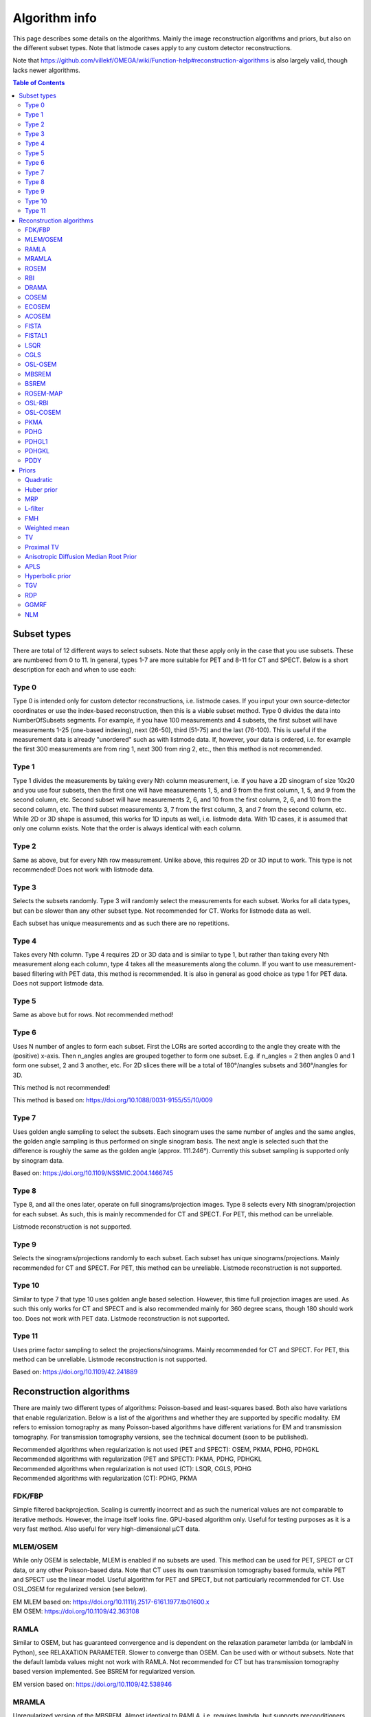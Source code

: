 Algorithm info
===============

This page describes some details on the algorithms. Mainly the image reconstruction algorithms and priors, but also on the different subset types. Note that listmode cases apply to any custom detector reconstructions.

Note that https://github.com/villekf/OMEGA/wiki/Function-help#reconstruction-algorithms is also largely valid, though lacks newer algorithms.

.. contents:: Table of Contents

Subset types
------------

There are total of 12 different ways to select subsets. Note that these apply only in the case that you use subsets. These are numbered from 0 to 11. In general, types 1-7 are more suitable for PET and 8-11 for CT and SPECT. 
Below is a short description for each and when to use each:

Type 0
^^^^^^

Type 0 is intended only for custom detector reconstructions, i.e. listmode cases. If you input your own source-detector coordinates or use the index-based reconstruction, then this is a viable subset method. 
Type 0 divides the data into NumberOfSubsets segments. For example, if you have 100 measurements and 4 subsets, the first subset will have measurements 1-25 (one-based indexing), next (26-50), third (51-75) and the last (76-100).
This is useful if the measurement data is already "unordered" such as with listmode data. If, however, your data is ordered, i.e. for example the first 300 measurements are from ring 1, next 300 from ring 2, etc., then this method
is not recommended.

Type 1
^^^^^^

Type 1 divides the measurements by taking every Nth column measurement, i.e. if you have a 2D sinogram of size 10x20 and you use four subsets, then the first one will have measurements 1, 5, and 9 from the first column, 1, 5, and 9 from the
second column, etc. Second subset will have measurements 2, 6, and 10 from the first column, 2, 6, and 10 from the second column, etc. The third subset measurements 3, 7 from the first column, 3, and 7 from the second column, etc. 
While 2D or 3D shape is assumed, this works for 1D inputs as well, i.e. listmode data. With 1D cases, it is assumed that only one column exists. Note that the order is always identical with each column.

Type 2
^^^^^^

Same as above, but for every Nth row measurement. Unlike above, this requires 2D or 3D input to work. This type is not recommended! Does not work with listmode data.

Type 3
^^^^^^

Selects the subsets randomly. Type 3 will randomly select the measurements for each subset. Works for all data types, but can be slower than any other subset type. Not recommended for CT. Works for listmode data as well.

Each subset has unique measurements and as such there are no repetitions.

Type 4
^^^^^^

Takes every Nth column. Type 4 requires 2D or 3D data and is similar to type 1, but rather than taking every Nth measurement along each column, type 4 takes all the measurements along the column. If you want to use measurement-based
filtering with PET data, this method is recommended. It is also in general as good choice as type 1 for PET data. Does not support listmode data.

Type 5
^^^^^^

Same as above but for rows. Not recommended method!

Type 6
^^^^^^

Uses N number of angles to form each subset. First the LORs are sorted according to the angle they create with the (positive) x-axis. Then n_angles angles are grouped together to form one subset. E.g. if n_angles = 2 then 
angles 0 and 1 form one subset, 2 and 3 another, etc. For 2D slices there will be a total of 180°/nangles subsets and 360°/nangles for 3D. 

This method is not recommended!

This method is based on: https://doi.org/10.1088/0031-9155/55/10/009

Type 7
^^^^^^

Uses golden angle sampling to select the subsets. Each sinogram uses the same number of angles and the same angles, the golden angle sampling is thus performed on single sinogram basis. The next angle is selected such that the 
difference is roughly the same as the golden angle (approx. 111.246°). Currently this subset sampling is supported only by sinogram data.

Based on: https://doi.org/10.1109/NSSMIC.2004.1466745

Type 8
^^^^^^

Type 8, and all the ones later, operate on full sinograms/projection images. Type 8 selects every Nth sinogram/projection for each subset. As such, this is mainly recommended for CT and SPECT. For PET, this method can be unreliable.

Listmode reconstruction is not supported.

Type 9
^^^^^^

Selects the sinograms/projections randomly to each subset. Each subset has unique sinograms/projections. Mainly recommended for CT and SPECT. For PET, this method can be unreliable. Listmode reconstruction is not supported.

Type 10
^^^^^^^

Similar to type 7 that type 10 uses golden angle based selection. However, this time full projection images are used. As such this only works for CT and SPECT and is also recommended mainly for 360 degree scans, though 180 should work
too. Does not work with PET data. Listmode reconstruction is not supported.

Type 11
^^^^^^^

Uses prime factor sampling to select the projections/sinograms. Mainly recommended for CT and SPECT. For PET, this method can be unreliable. Listmode reconstruction is not supported.

Based on: https://doi.org/10.1109/42.241889


Reconstruction algorithms
-------------------------

There are mainly two different types of algorithms: Poisson-based and least-squares based. Both also have variations that enable regularization. Below is a list of the algorithms and whether they are supported by specific 
modality. EM refers to emission tomography as many Poisson-based algorithms have different variations for EM and transmission tomography. For transmission tomography versions, see the technical document (soon to be published).

| Recommended algorithms when regularization is not used (PET and SPECT): OSEM, PKMA, PDHG, PDHGKL
| Recommended algorithms with regularization (PET and SPECT): PKMA, PDHG, PDHGKL
| Recommended algorithms when regularization is not used (CT): LSQR, CGLS, PDHG
| Recommended algorithms with regularization (CT): PDHG, PKMA

FDK/FBP
^^^^^^^

Simple filtered backprojection. Scaling is currently incorrect and as such the numerical values are not comparable to iterative methods. However, the image itself looks fine. GPU-based algorithm only. Useful for testing purposes as
it is a very fast method. Also useful for very high-dimensional µCT data.


MLEM/OSEM
^^^^^^^^^

While only OSEM is selectable, MLEM is enabled if no subsets are used. This method can be used for PET, SPECT or CT data, or any other Poisson-based data. Note that CT uses its own transmission tomography based formula, while
PET and SPECT use the linear model. Useful algorithm for PET and SPECT, but not particularly recommended for CT. Use OSL_OSEM for regularized version (see below).

| EM MLEM based on:  https://doi.org/10.1111/j.2517-6161.1977.tb01600.x
| EM OSEM: https://doi.org/10.1109/42.363108

RAMLA
^^^^^

Similar to OSEM, but has guaranteed convergence and is dependent on the relaxation parameter lambda (or lambdaN in Python), see RELAXATION PARAMETER. Slower to converge than OSEM. Can be used with or without subsets. 
Note that the default lambda values might not work with RAMLA. Not recommended for CT but has transmission tomography based version implemented. See BSREM for regularized version.

EM version based on: https://doi.org/10.1109/42.538946

MRAMLA
^^^^^^

Unregularized version of the MBSREM. Almost identical to RAMLA, i.e. requires lambda, but supports preconditioners. EM preconditioner is also highly recommended! Has some additional steps to guarantee convergence. 
Also has dedicated transmission tomography version. Useful for any Poisson-based data, if regularization is not used.

EM version based on: https://doi.org/10.1109/TMI.2003.812251

ROSEM
^^^^^

Identical to OSEM except that includes relaxation as well. Useful for testing/comparison purposes only. See ROSEM-MAP for regularized version.

RBI
^^^

Subset-based algorithm similar to OSEM. Convergence is not guaranteed. No transmission tomography version. Useful for testing/comparison purposes only. See OSL-RBI for regularized version.

Based on: https://doi.org/10.1109/83.499919

DRAMA
^^^^^

Modified version of RAMLA. Requires some additional parameter tuning (see DRAMA PROPERTIES), but can provide faster convergence. No transmission tomography version. No regularized version available.

Based on: https://doi.org/10.1088/0031-9155/48/10/312

COSEM
^^^^^

Unlike OSEM, has guaranteed convergence but is much slower to converge. No transmission tomography version. It is recommended to use ECOSEM or ACOSEM instead. Regularized version available with OSL-COSEM.

Based on: https://doi.org/10.1117/12.467144

ECOSEM
^^^^^^

Uses both OSEM and COSEM to compute a converged version. Faster than regular COSEM. ACOSEM probably provides faster convergence. No transmission tomography version. 

Based on: https://doi.org/10.1088/0031-9155/49/11/002

ACOSEM
^^^^^^

Accelerated version of COSEM. No transmission tomography version. Useful for non-regularized PET/SPECT reconstructions if converge is required. Regularized version available with OSL-COSEM. Requires the acceleration parameter, see
ACOSEM PROPERTIES.

Based on: https://doi.org/10.1088/0031-9155/55/3/003

FISTA
^^^^^

Least-squares based algorithm. Does not support subsets! Can be used for any data. Supports preconditioners. Does not support regularization.

Based on: https://doi.org/10.1137/080716542

FISTAL1
^^^^^^^

FISTA with built-in L1 regularization. Otherwise identical to FISTA.

Based on: https://doi.org/10.1007/s10878-019-00453-7

LSQR
^^^^

Least-squares based algorithm. Does not support subsets! Can be used for any data. Does not support regularization. Potentially useful test algorith for CT data.

Based on: https://doi.org/10.1145/355984.355989

CGLS
^^^^

Least-squares based algorithm. Does not support subsets! Can be used for any data. Does not support regularization. Potentially useful test algorith for CT data.

Based on: https://doi.org/10.6028/jres.049.044

OSL-OSEM
^^^^^^^^

OSL version of OSEM. Otherwise identical to OSEM but allows the use of regularization. MLEM version can be enabled by using only 1 subset. Everything that applies to OSEM/MLEM, applies here.

OSL based on: https://doi.org/10.1109/42.52985

MBSREM
^^^^^^

Regularized version of MRAMLA. Requires relaxation parameter lambda, and supports preconditioners. EM preconditioner is also highly recommended! Has some additional steps to guarantee convergence. 
Also has dedicated transmission tomography version. Useful for any Poisson-based data, if regularization is used.

EM version based on: https://doi.org/10.1109/TMI.2003.812251

BSREM
^^^^^

Regularized version of RAMLA. However, unlike MBSREM, BSREM handles the regularization differently. While MBSREM computes the regularization after every subset, BSREM does it only after one full iteration (epoch). This can
sometimes be useful as less regularization steps might be used. Requires relaxation parameter lambda. Also has dedicated transmission tomography version.

EM version based on: https://doi.org/10.1109/42.921477

ROSEM-MAP
^^^^^^^^^

Regularized version of ROSEM. Also like BSREM, this performs regularization at full iteration (epoch) level. Requires relaxation parameter lambda. Also has dedicated transmission tomography version.

OSL-RBI
^^^^^^^

Regularized version of RBI. Otherwise identical. No transmission tomography version.

OSL-COSEM
^^^^^^^^^

Regularized version of either COSEM or ACOSEM. If ``options.OSL_COSEM = 1`` then OSL-ACOSEM is used. With ``options.OSL_COSEM = 2`` OSL-COSEM is used. ECOSEM is not supported. Functions otherwise the same as their parent algorithms.
No support for transmission tomography.

PKMA
^^^^

Similar to MBSREM. Can be used without regularization but also supports regularization. Supports also proximal priors. Supports preconditioners. Transmission tomography support. Requires the relaxation parameter lambda, see RELAXATION PARAMETER. 
Useful for any Poisson-based data, if regularization is used. Useful also without regularization. The recommended algorithm for Poisson-based reconstructions. Unlike MBSREM, also requires the momentum parameter, see PKMA PROPERTIES.

EM version based on: https://doi.org/10.1109/TMI.2019.2898271

PDHG
^^^^

PDHG refers to the L2 norm least-squares PDHG. Supports subsets, transmission tomography, regularization and preconditioners. Useful for any data. Measurement-based preconditioners are guaranteed to work unlike with PKMA or MBSREM.
By default, the primal and dual step-sizes are computed automatically, you can, however, input manual values too, see PDHG PROPERTIES. Supports also adaptive step-size computations, but it is not recomended with multi-resolution
reconstruction. Supports both proximal priors as well as regular non-linear convex ones.

| Based on: https://doi.org/10.1007/s10851-010-0251-1
| Regularized version using non-linear priors: https://doi.org/10.1007/s10957-012-0245-9 and https://doi.org/10.1007/s10444-011-9254-8

PDHGL1
^^^^^^

Same as above but L1 norm. Has exactly the same properties as the L2 norm version.

Based on: https://doi.org/10.1088/0031-9155/57/10/3065

PDHGKL
^^^^^^

Same as above but for Kullback-Leibler divergence. This is useful only for linear Poisson-based data, e.g. PET or SPECT. Otherwise has the same properties as the L2 norm one.

Based on: https://doi.org/10.1088/0031-9155/57/10/3065

PDDY
^^^^

Variation of PDHG L2 norm version. Is not as strict with the requirements for primal and dual step-sizes with non-linear regularizers. Recommended only if PDHG fails with some specific prior, but that should not happen with
built-in priors. Slightly slower than PDHG but otherwise everything is identical.

Based on: https://doi.org/10.1007/s10957-022-02061-8

Priors
----------

Many of the priors are dependent on the neighborhood size, i.e. the number of neighboring voxels that are taken into account during regularization. This can be selected for all three dimensions (X/Y/Z) though at the moment
X and Y should be identical (transaxial dimensions). For example ``options.Ndx = 1``, ``options.Ndy = 1``, ``options.Ndz = 0`` selects all the 8 neighboring transaxial voxels, while with ``options.Ndz = 1`` a total of 27 voxels would
be included, and so on. The larger the neighborhood, the longer the computation time. If a prior is NOT affected by this, it is specifically mentioned.

Quadratic
^^^^^^^^^

Simple quadratic prior. Define the weights at QP PROPERTIES. By default, the distance from the center voxel is used as the weight, with the sum of all weights normalized to one. Custom weights can be input. 
The weights vector should be of size (Ndx*2+1) * (Ndy*2+1) * (Ndz*2+1) and the middle value inf.

Huber prior
^^^^^^^^^^^

Similar to quadratic prior, but can prevent large variations and thus artifacts happening by limiting the values. See HP PROPERTIES for the parameter.

Based on: https://doi.org/10.1002/9780470434697

MRP
^^^

Median root prior. By default, the prior uses normalization. Disabling this normalization, however, can lead to improvement in image quality. You can turn the normalization off with ``options.med_no_norm = true``. Can be useful prior
with PET or SPECT data.

Based on: https://doi.org/10.1007/BF01728761

L-filter
^^^^^^^^

Custom weights can be input, see L-FILTER PROPERTIES. The weights vector should be of size (Ndx*2+1) * (Ndy*2+1) * (Ndz*2+1) (middle value is NOT inf).

If custom weights are not given, the ``options.oneD_weights`` determines whether 1D (true) or 2D (false) weighting scheme is used. In 1D case, if (Ndx*2+1) * (Ndy*2+1) * (Ndz*2+1) = 3, = 9 or = 25 then the weights are exactly as 
in literature. Otherwise the pattern follows a Laplace distribution. In 2D case, the weights follow Laplace distribution, but are also weighted based on the distance of the neighboring voxel from the center voxel. 
For Laplace distribution, the mean value is set to 0 and b = 1/sqrt(2). The weights are normalized such that the sum equals 1.

Based on: https://doi.org/10.1109/NSSMIC.2000.950105

FMH
^^^

Custom weights can be input, see FMH PROPERTIES. The weights vector should be of size [Ndx*2+1, 4] if Nz = 1 or Ndz = 0 or [Ndx*2+1, 13] otherwise. The weight for the center pixel should also be the middle value when the weight matrix is in vector form. 
The weights are normalized such that the sum equals 1.

If custom weights are not provided, then the ``options.fmh_center_weight`` parameter is needed. Default value is 4 as in the original article.

Based on: https://doi.org/10.1109/NSSMIC.2000.950105

Weighted mean
^^^^^^^^^^^^^

The mean type can be selected to be arithmetic mean, harmonic mean or geometric mean. See WEIGHTED MEAN PROPERTIES.

Custom weights can be input. The weights vector should be of size (Ndx*2+1) * (Ndy*2+1) * (Ndz*2+1).

If custom weights are not provided, then the options.weighted_center_weight parameter is needed. Default value is 4.

Based on: https://doi.org/10.1109/42.61759 and https://doi.org/10.1109/TMI.2002.806415

TV
^^

TV is "special" since it actually contains several different variations. See TV PROPERTIES for the parameters. Note that for proximal TV, see Proximal TV. This is the gradient-based TV.

First is the "TV type", ``options.TVtype``. Types 1 and 2 are identical if no anatomical weighting is used. Type 3 is the hyperbolic prior if no anatomical weighting is used. Type 6 is a weighted TV prior. TV type 4 is the Lange prior.

| A complete list and explanation of the TV types:
| Type 1: Regular isotropic TV if no anatomical weighting is used. Based on: https://doi.org/10.1007/s10851-017-0749-x
| Type 2: Regular isotropic TV if no anatomical weighting is used. Based on: https://doi.org/10.1109/TMI.2016
| Type 3: Hyperbolic prior if no anatomical weighting is used, use hyperbolic prior instead in such cases. Type 3 is not recommended! Based on: https://doi.org/10.1088/0031-9155/60/6/2145
| Type 4: Modified Lange prior. Does not support anatomical weighting. Based on: https://doi.org/10.1109/TMI.2019.2898271 and https://doi.org/10.1109/42.61759
| Type 5: N/A
| Type 6: Weighted TV. Does not support anatomical weighting. Based on: https://doi.org/10.1088/0031-9155/57/23/7923

Since this applies to the "gradient"-based TV, the smooting term can be adjusted (``options.TVsmoothing``). This smoothing term should not be zero as it prevents division by zero. Larger values lead to smoother images.

Anatomical weighting can be enabled with ``options.TV_use_anatomical``. Reference image can be either a mat-file or a variable. In the former case, input the name and path to ``options.TV_reference_image``, otherwise the variable.
If a mat-file is used, the reference image should be the only variable.

``options.T`` is the edge threshold parameter in type 1, scale parameter for side information in type 2 and weight parameter for anatomical information in type 3.

``options.C`` is the weight of the original image in type 3.

``options.SATVPhi`` is the adjustable parameter of type 4 (Lange) or the strength of the weighting in type 6.

In the future, Lange will probably be transformed into a separate prior. 

Recommended ones are types 1 or 4.

Proximal TV
^^^^^^^^^^^

The proximal mapping version of TV. There are no adjustable parameters and this only works with algorithms that support proximal methods (PKMA and PDHG and its variants).

Mathematically more correct version of TV.

Anisotropic Diffusion Median Root Prior
^^^^^^^^^^^^^^^^^^^^^^^^^^^^^^^^^^^^^^^

In general this prior is not recommended and is included merely for historical and experimental purposes.

It functions same as median root prior, except that rather than use median filtered image, it uses anisotropic diffusion filtered image.

All the adjustable parameters are from: https://arrayfire.org/docs/group__image__func__anisotropic__diffusion.htm

APLS
^^^^

Based on: https://doi.org/10.1109/TMI.2016

Using asymmetric parallel level sets requires the use of anatomic prior. Without anatomical prior it functions as TV types 1 and 2.

Regularization parameters for all MAP-methods can be adjusted.

``options.eta`` is a scaling parameter in regularized norm (see variable η in the reference).

``options.APLSsmoothing`` is a "smoothing" parameter that also prevents zero in square root (it is summed to the square root values). Has the same function as the TVsmoothing parameter (see eq. 9 in the reference).

``options.APLS_reference_image`` is the reference image itself OR name of the file containing the anatomical reference images (image size needs to be the same as the reconstructed images). The reference images need to be the only variable in the file.

Hyperbolic prior
^^^^^^^^^^^^^^^^

Based on: https://doi.org/10.1109/83.551699 and https://doi.org/10.1088/0031-9155/60/6/2145

Modified hyperbolic prior, previously exclusively used as TV type 3. Unlike TV type 3, doesn't support anatomic weighting.

``options.hyperbolicDelta`` can be used to adjust the edge emphasing strength.

TGV
^^^

Based on: https://doi.org/10.1137/090769521

Recommended only for proximal supporting metdos (PDHG and its variants, PKMA).

``options.alpha0TGV`` is the first weighting value for the TGV (see parameter α1 in the reference).

``options.alpha1TGV`` is the second weighting value for the TGV (see parameter α0 in the reference). Weight for the symmetrized derivative.

RDP
^^^

Based on: https://doi.org/10.1109/TNS.2002.998681

Adjust the edge weighting value with ``options.RDP_gamma``.

GGMRF
^^^^^

Based on: https://doi.org/10.1118/1.2789499

The original article includes adjustable parameters `p`, `q` and `c` which can be adjusted with ``options.GGMRF_p``, ``options.GGMRF_q``, and ``options.GGMRF_c`, respectively.

NLM
^^^

Based on: https://doi.org/10.1137/040616024

``options.sigma`` is the filtering parameter/strength.

The patch radius is controlled with parameters ``options.Nlx``, ``options.Nly`` and ``options.Nlz``. The similarity is investigated in this area.

The strength of the Gaussian weighting (standard deviation) can be adjusted with ``options.NLM_gauss``.

If ``options.NLM_use_anatomical = true`` then an anatomical reference image is used in the similarity search of the neighborhood. Normally the original image is used for this. `options.NLM_reference_image` is either the reference image itself OR is the name of the anatomical reference data file. The reference images need to be the only variable in the file.

NLM, by default, uses the original NLM, but it can also use other potential functions in a non-local fashion. Setting any of the below ones to true, uses the corresponding method. Note that from below options, select only one! All
other NLM options affect the below selections as well.

If you wish to use non-local total variation, set ``options.NLTV = true``. 

NLM can also be used like MRP (and MRP-AD) where the median filtered image is replaced with NLM replaced image. This is achieved by setting ``options.NLM_MRP = true``. This is computed without normalization ((λ - MNLM)/1).

Non-local relative difference prior can se selected with ``options.NLRD = true``. Note that ``options.RDP_gamma`` affects NLRD as well.

Non-local generalized Gaussian Markov random field prior can be selected with ``options.NLGGMRF = true``. As with RDP, the `p`, `q`, and `c` parameters affect this prior as well.
